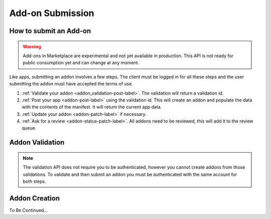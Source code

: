 .. _addon_submission:

=================
Add-on Submission
=================

How to submit an Add-on
=======================

.. warning::

    Add-ons in Marketplace are experimental and not yet available in production.
    This API is not ready for public consumption yet and can change at any
    moment.


Like apps, submitting an addon involves a few steps. The client must be logged
in for all these steps and the user submitting the addon must have accepted the
terms of use.

1. :ref:`Validate your addon <addon_validation-post-label>`. The validation
   will return a validation id.
2. :ref:`Post your app <addon-post-label>` using the validation id.
   This will create an addon and populate the data with the
   contents of the manifest. It will return the current app data.
3. :ref:`Update your addon <addon-patch-label>` if necessary.
4. :ref:`Ask for a review <addon-status-patch-label>`. All addons need to be
   reviewed, this will add it to the review queue.

.. _addon_validation:

Addon Validation
================

.. note:: The validation API does not require you to be authenticated, however
    you cannot create addons from those validations. To validate and then
    submit an addon you must be authenticated with the same account for both
    steps.

.. _addon_validation-post-label:

.. http:post:: /api/v2/extensions/validation/

    **Request**

    The zip file containting your add-on should be sent as the POST data
    directly. The ``Content-Type`` header *must* to be set to
    ``application/zip`` and the ``Content-Disposition`` header *must* be set to
    ``form-data; name="binary_data"; filename="extension.zip"``

    **Response**

    Returns a :ref:`validation <addon_validation-response-label>` result.

    :status 201: successfully created, processed.
    :status 202: successfully created, still processing.

.. _addon_validation-response-label:

.. http:get:: /api/v2/extensions/validation/(string:id)/

    **Response**

    Returns a particular validation. You should poll this API until it returns
    a result with the ``processed`` property set to ``true`` before moving on
    with the submission process.

    :param id: the id of the validation.
    :type id: string
    :param processed: if the validation has been processed.
    :type processed: boolean
    :param valid: if the validation passed.
    :type valid: boolean
    :param validation: the resulting validation messages if it failed.
    :type validation: string
    :status 200: successfully completed.


.. _addon_creation:

Addon Creation
==============

.. _addon-post-label:

.. http:post:: /api/v2/extensions/extension/

    .. note:: Requires authentication and a successful validation result.

    **Request**

    :param upload: the id of the :ref:`validation result <addon_validation>`
        for your addon.
    :type upload: string

    **Response**

    :status: 201 successfully created.


To Be Continued...

